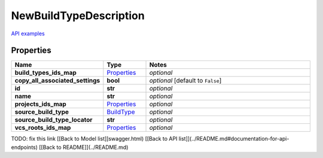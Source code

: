 NewBuildTypeDescription
#########

`API examples <../../teamcity_models/NewBuildTypeDescription.html>`_

Properties
----------
.. list-table::
   :widths: 15 15 70
   :header-rows: 1

   * - Name
     - Type
     - Notes
   * - **build_types_ids_map**
     -  `Properties <./Properties.html>`_
     - `optional` 
   * - **copy_all_associated_settings**
     - **bool**
     - `optional` [default to ``False``]
   * - **id**
     - **str**
     - `optional` 
   * - **name**
     - **str**
     - `optional` 
   * - **projects_ids_map**
     -  `Properties <./Properties.html>`_
     - `optional` 
   * - **source_build_type**
     -  `BuildType <./BuildType.html>`_
     - `optional` 
   * - **source_build_type_locator**
     - **str**
     - `optional` 
   * - **vcs_roots_ids_map**
     -  `Properties <./Properties.html>`_
     - `optional` 


TODO: fix this link
[[Back to Model list]]swagger.html) [[Back to API list]](../README.md#documentation-for-api-endpoints) [[Back to README]](../README.md)


